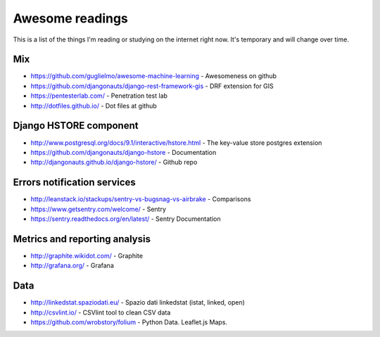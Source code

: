 Awesome readings
================

This is a list of the things I'm reading or studying on the internet right now. It's temporary and will change over time.

Mix
---
* https://github.com/guglielmo/awesome-machine-learning - Awesomeness on github
* https://github.com/djangonauts/django-rest-framework-gis - DRF extension for GIS
* https://pentesterlab.com/ - Penetration test lab
* http://dotfiles.github.io/ - Dot files at github


Django HSTORE component
-----------------------
* http://www.postgresql.org/docs/9.1/interactive/hstore.html - The key-value store postgres extension
* https://github.com/djangonauts/django-hstore - Documentation
* http://djangonauts.github.io/django-hstore/ - Github repo


Errors notification services
----------------------------

* http://leanstack.io/stackups/sentry-vs-bugsnag-vs-airbrake - Comparisons
* https://www.getsentry.com/welcome/ - Sentry 
* https://sentry.readthedocs.org/en/latest/ - Sentry Documentation

Metrics and reporting analysis
------------------------------

* http://graphite.wikidot.com/ - Graphite 
* http://grafana.org/ - Grafana 


Data
----

* http://linkedstat.spaziodati.eu/ - Spazio dati linkedstat (istat, linked, open)
* http://csvlint.io/ - CSVlint tool to clean CSV data
* https://github.com/wrobstory/folium - Python Data. Leaflet.js Maps.
